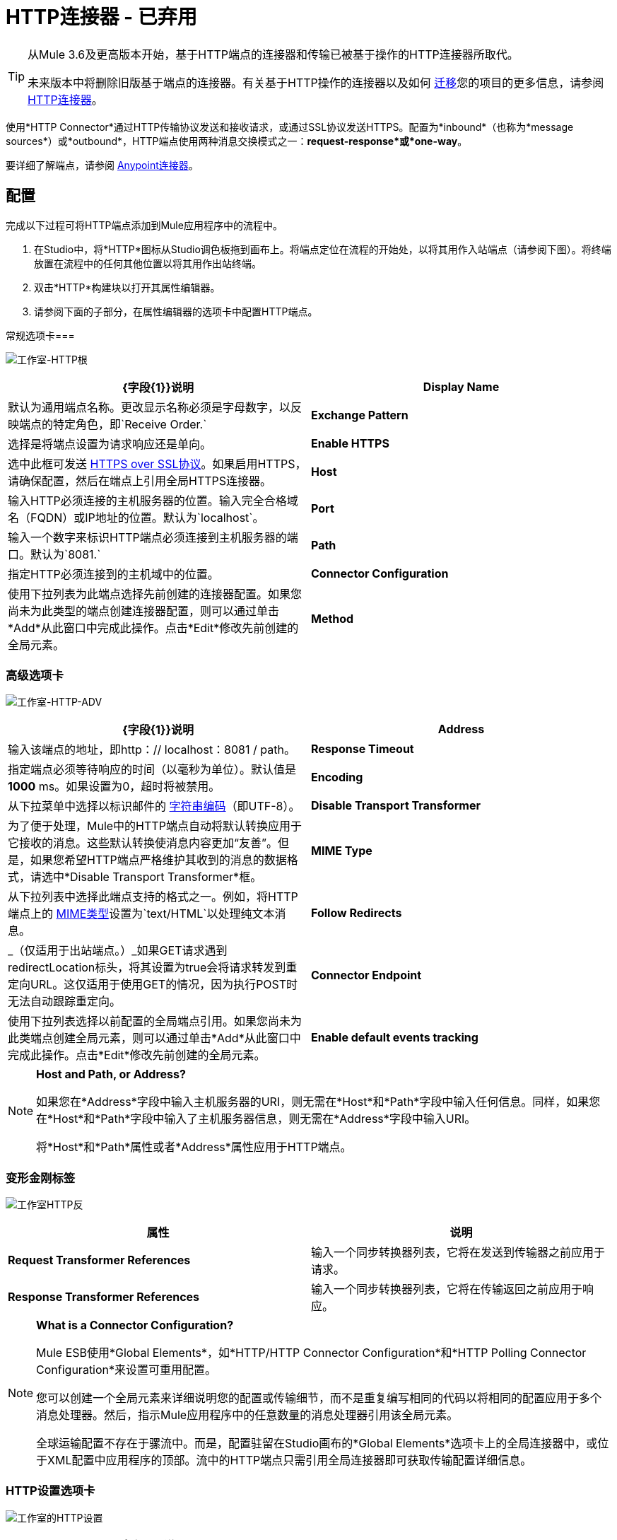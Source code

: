 =  HTTP连接器 - 已弃用
:keywords: http connector, deprecated

[TIP]
====
从Mule 3.6及更高版本开始，基于HTTP端点的连接器和传输已被基于操作的HTTP连接器所取代。

未来版本中将删除旧版基于端点的连接器。有关基于HTTP操作的连接器以及如何 link:/mule-user-guide/v/3.7/migrating-to-the-new-http-connector[迁移]您的项目的更多信息，请参阅 link:/mule-user-guide/v/3.7/http-connector[HTTP连接器]。
====

使用*HTTP Connector*通过HTTP传输协议发送和接收请求，或通过SSL协议发送HTTPS。配置为*inbound*（也称为*message sources*）或*outbound*，HTTP端点使用两种消息交换模式之一：*request-response*或*one-way*。

要详细了解端点，请参阅 link:/mule-user-guide/v/3.7/anypoint-connectors[Anypoint连接器]。

== 配置

完成以下过程可将HTTP端点添加到Mule应用程序中的流程中。

. 在Studio中，将*HTTP*图标从Studio调色板拖到画布上。将端点定位在流程的开始处，以将其用作入站端点（请参阅下图）。将终端放置在流程中的任何其他位置以将其用作出站终端。
. 双击*HTTP*构建块以打开其属性编辑器。
. 请参阅下面的子部分，在属性编辑器的选项卡中配置HTTP端点。

常规选项卡=== 

image:Studio-http-gen.png[工作室-HTTP根]

[%header,cols="2*"]
|===
| {字段{1}}说明
| *Display Name*  |默认为通用端点名称。更改显示名称必须是字母数字，以反映端点的特定角色，即`Receive Order.`
| *Exchange Pattern*  |选择是将端点设置为请求响应还是单向。
| *Enable HTTPS*  |选中此框可发送 link:http://en.wikipedia.org/wiki/HTTP_Secure[HTTPS over SSL协议]。如果启用HTTPS，请确保配置，然后在端点上引用全局HTTPS连接器。
| *Host*  |输入HTTP必须连接的主机服务器的位置。输入完全合格域名（FQDN）或IP地址的位置。默认为`localhost`。
| *Port*  |输入一个数字来标识HTTP端点必须连接到主机服务器的端口。默认为`8081.`
| *Path*  |指定HTTP必须连接到的主机域中的位置。
| *Connector Configuration*  |使用下拉列表为此端点选择先前创建的连接器配置。如果您尚未为此类型的端点创建连接器配置，则可以通过单击*Add*从此窗口中完成此操作。点击*Edit*修改先前创建的全局元素。
| *Method*  | _（仅适用于出站端点。）_选择连接器应使用的HTTP方法。
|===

=== 高级选项卡

image:studio-http-adv.png[工作室-HTTP-ADV]

[%header,cols="2*"]
|===
| {字段{1}}说明
| *Address*  |输入该端点的地址，即http：// localhost：8081 / path。
| *Response Timeout*  |指定端点必须等待响应的时间（以毫秒为单位）。默认值是**1000** ms。如果设置为0，超时将被禁用。 +
| *Encoding*  |从下拉菜单中选择以标识邮件的 link:http://en.wikipedia.org/wiki/Generic_String_Encoding_Rules[字符串编码]（即UTF-8）。
| *Disable Transport Transformer*  |为了便于处理，Mule中的HTTP端点自动将默认转换应用于它接收的消息。这些默认转换使消息内容更加“友善”。但是，如果您希望HTTP端点严格维护其收到的消息的数据格式，请选中*Disable Transport Transformer*框。
| *MIME Type*  |从下拉列表中选择此端点支持的格式之一。例如，将HTTP端点上的 link:http://en.wikipedia.org/wiki/MIME#Content-Type[MIME类型]设置为`text/HTML`以处理纯文本消息。
| *Follow Redirects*  | _（仅适用于出站端点。）_如果GET请求遇到redirectLocation标头，将其设置为true会将请求转发到重定向URL。这仅适用于使用GET的情况，因为执行POST时无法自动跟踪重定向。
| *Connector Endpoint*  |使用下拉列表选择以前配置的全局端点引用。如果您尚未为此类端点创建全局元素，则可以通过单击*Add*从此窗口中完成此操作。点击*Edit*修改先前创建的全局元素。
| *Enable default events tracking*  |为此端点启用默认 link:/mule-user-guide/v/3.7/business-events[业务事件]跟踪。
|===

[NOTE]
====
*Host and Path, or Address?* +

如果您在*Address*字段中输入主机服务器的URI，则无需在*Host*和*Path*字段中输入任何信息。同样，如果您在*Host*和*Path*字段中输入了主机服务器信息，则无需在*Address*字段中输入URI。

将*Host*和*Path*属性或者*Address*属性应用于HTTP端点。
====

=== 变形金刚标签

image:studio-http-trans.png[工作室HTTP反]

[%header,cols="2*"]
|===
|属性 |说明
| *Request Transformer References*  |输入一个同步转换器列表，它将在发送到传输器之前应用于请求。
| *Response Transformer References*  |输入一个同步转换器列表，它将在传输返回之前应用于响应。
|===

[NOTE]
====
*What is a Connector Configuration?* +

Mule ESB使用*Global Elements*，如*HTTP/HTTP Connector Configuration*和*HTTP Polling Connector Configuration*来设置可重用配置。

您可以创建一个全局元素来详细说明您的配置或传输细节，而不是重复编写相同的代码以将相同的配置应用于多个消息处理器。然后，指示Mule应用程序中的任意数量的消息处理器引用该全局元素。

全球运输配置不存在于骡流中。而是，配置驻留在Studio画布的*Global Elements*选项卡上的全局连接器中，或位于XML配置中应用程序的顶部。流中的HTTP端点只需引用全局连接器即可获取传输配置详细信息。
====

===  HTTP设置选项卡

image:studio-http-settings.png[工作室的HTTP设置]

[%header%autowidth.spread]
|===
| {字段{1}}说明
| *User*  |输入HTTP端点用来向主机服务器标识自己的用户名。
| *Password*  |输入HTTP端点用于向主机服务器标识其自身的密码。
| *Content Type*  |使用下拉框选择HTTP请求或响应包含的内容类型。
| *Keep Alive*  |检查 link:http://en.wikipedia.org/wiki/Keepalive[*活着*]框以在发生小的中断时保持打开的套接字连接。
|===

== 参考文档

* 有关使用XML编辑器设置旧HTTP端点属性的详细信息，请参阅 link:/mule-user-guide/v/3.7/deprecated-http-transport-reference[HTTP传输参考]。
* 有关使用XML编辑器设置基于新连接器的HTTP端点属性的详细信息，请参阅 link:/mule-user-guide/v/3.7/http-connector-reference[HTTP连接器参考]。
